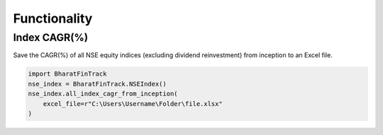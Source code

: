 ===============
Functionality
===============
    
    
Index CAGR(%)
---------------
Save the CAGR(%) of all NSE equity indices (excluding dividend reinvestment) from inception to an Excel file. 

.. code-block:: python

    import BharatFinTrack
    nse_index = BharatFinTrack.NSEIndex()
    nse_index.all_index_cagr_from_inception(
        excel_file=r"C:\Users\Username\Folder\file.xlsx"
    )








    


    
    
